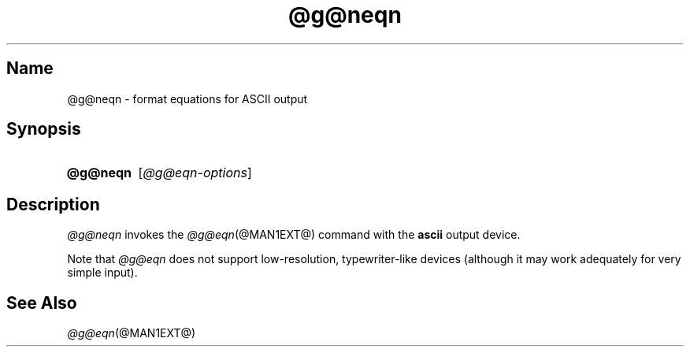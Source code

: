 .TH @g@neqn @MAN1EXT@ "@MDATE@" "groff @VERSION@"
.SH Name
@g@neqn \- format equations for ASCII output
.
.
.\" ====================================================================
.\" Legal Terms
.\" ====================================================================
.\"
.\" Copyright (C) 2001-2018 Free Software Foundation, Inc.
.\"
.\" Permission is granted to make and distribute verbatim copies of this
.\" manual provided the copyright notice and this permission notice are
.\" preserved on all copies.
.\"
.\" Permission is granted to copy and distribute modified versions of
.\" this manual under the conditions for verbatim copying, provided that
.\" the entire resulting derived work is distributed under the terms of
.\" a permission notice identical to this one.
.\"
.\" Permission is granted to copy and distribute translations of this
.\" manual into another language, under the above conditions for
.\" modified versions, except that this permission notice may be
.\" included in translations approved by the Free Software Foundation
.\" instead of in the original English.
.
.
.\" ====================================================================
.SH Synopsis
.\" ====================================================================
.
.SY @g@neqn
.RI [ @g@eqn-options ]
.YS
.
.
.\" ====================================================================
.SH Description
.\" ====================================================================
.
.I @g@neqn
invokes the
.IR @g@eqn (@MAN1EXT@)
command with the
.B ascii
output device.
.
.
.LP
Note that
.I @g@eqn
does not support low-resolution, typewriter-like devices (although it
may work adequately for very simple input).
.
.
.\" ====================================================================
.SH "See Also"
.\" ====================================================================
.
.IR @g@eqn (@MAN1EXT@)
.
.
.\" Local Variables:
.\" mode: nroff
.\" fill-column: 72
.\" End:
.\" vim: set filetype=nroff textwidth=72:
